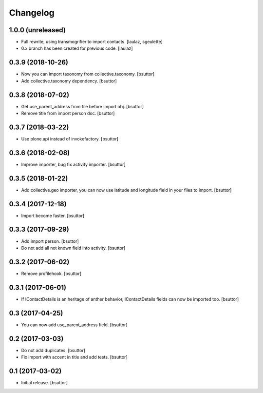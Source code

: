 Changelog
=========


1.0.0 (unreleased)
------------------

- Full rewrite, using transmogrifier to import contacts.
  [laulaz, sgeulette]
- 0.x branch has been created for previous code.
  [laulaz]

0.3.9 (2018-10-26)
------------------

- Now you can import taxonomy from collective.taxonomy.
  [bsuttor]
- Add collective.taxonomy dependency.
  [bsuttor]

0.3.8 (2018-07-02)
------------------

- Get use_parent_address from file before import obj.
  [bsuttor]
- Remove title from import person doc.
  [bsuttor]

0.3.7 (2018-03-22)
------------------

- Use plone.api instead of invokefactory.
  [bsuttor]

0.3.6 (2018-02-08)
------------------

- Improve importer, bug fix activity importer.
  [bsuttor]

0.3.5 (2018-01-22)
------------------

- Add collective.geo importer, you can now use latitude and longitude field in your files to import.
  [bsuttor]

0.3.4 (2017-12-18)
------------------

- Import become faster.
  [bsuttor]

0.3.3 (2017-09-29)
------------------

- Add import person.
  [bsuttor]
- Do not add all not known field into activity.
  [bsuttor]

0.3.2 (2017-06-02)
------------------

- Remove profilehook.
  [bsuttor]

0.3.1 (2017-06-01)
------------------

- If IContactDetails is an heritage of anther behavior, IContactDetails fields can now be imported too.
  [bsuttor]

0.3 (2017-04-25)
----------------

- You can now add use_parent_address field.
  [bsuttor]

0.2 (2017-03-03)
----------------

- Do not add duplicates.
  [bsuttor]
- Fix import with accent in title and add tests.
  [bsuttor]

0.1 (2017-03-02)
----------------

- Initial release.
  [bsuttor]
